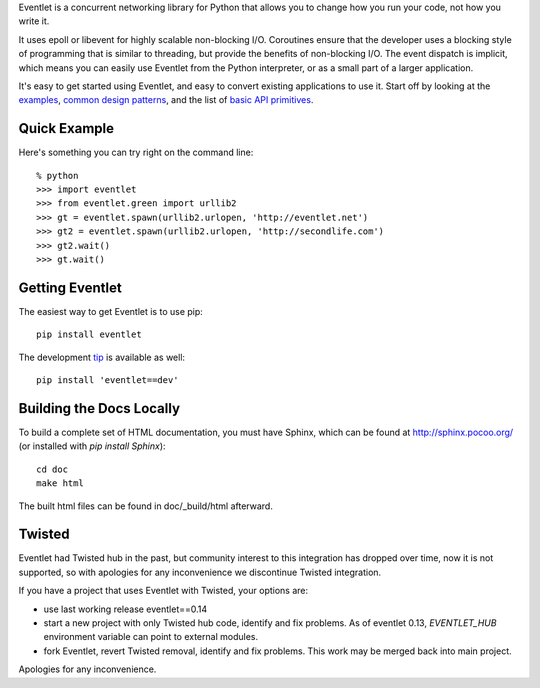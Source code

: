 Eventlet is a concurrent networking library for Python that allows you to change how you run your code, not how you write it.

It uses epoll or libevent for highly scalable non-blocking I/O.  Coroutines ensure that the developer uses a blocking style of programming that is similar to threading, but provide the benefits of non-blocking I/O.  The event dispatch is implicit, which means you can easily use Eventlet from the Python interpreter, or as a small part of a larger application.

It's easy to get started using Eventlet, and easy to convert existing
applications to use it.  Start off by looking at the `examples`_,
`common design patterns`_, and the list of `basic API primitives`_.

.. _examples: http://eventlet.net/doc/examples.html
.. _common design patterns: http://eventlet.net/doc/design_patterns.html
.. _basic API primitives: http://eventlet.net/doc/basic_usage.html


Quick Example
===============

Here's something you can try right on the command line::

    % python
    >>> import eventlet
    >>> from eventlet.green import urllib2
    >>> gt = eventlet.spawn(urllib2.urlopen, 'http://eventlet.net')
    >>> gt2 = eventlet.spawn(urllib2.urlopen, 'http://secondlife.com')
    >>> gt2.wait()
    >>> gt.wait()


Getting Eventlet
==================

The easiest way to get Eventlet is to use pip::

  pip install eventlet

The development `tip`_ is available as well::

  pip install 'eventlet==dev'

.. _tip: http://bitbucket.org/eventlet/eventlet/get/tip.zip#egg=eventlet-dev


Building the Docs Locally
=========================

To build a complete set of HTML documentation, you must have Sphinx, which can be found at http://sphinx.pocoo.org/ (or installed with `pip install Sphinx`)::

  cd doc
  make html

The built html files can be found in doc/_build/html afterward.


Twisted
=======

Eventlet had Twisted hub in the past, but community interest to this integration has dropped over time,
now it is not supported, so with apologies for any inconvenience we discontinue Twisted integration.

If you have a project that uses Eventlet with Twisted, your options are:

* use last working release eventlet==0.14
* start a new project with only Twisted hub code, identify and fix problems. As of eventlet 0.13, `EVENTLET_HUB` environment variable can point to external modules.
* fork Eventlet, revert Twisted removal, identify and fix problems. This work may be merged back into main project.

Apologies for any inconvenience.


